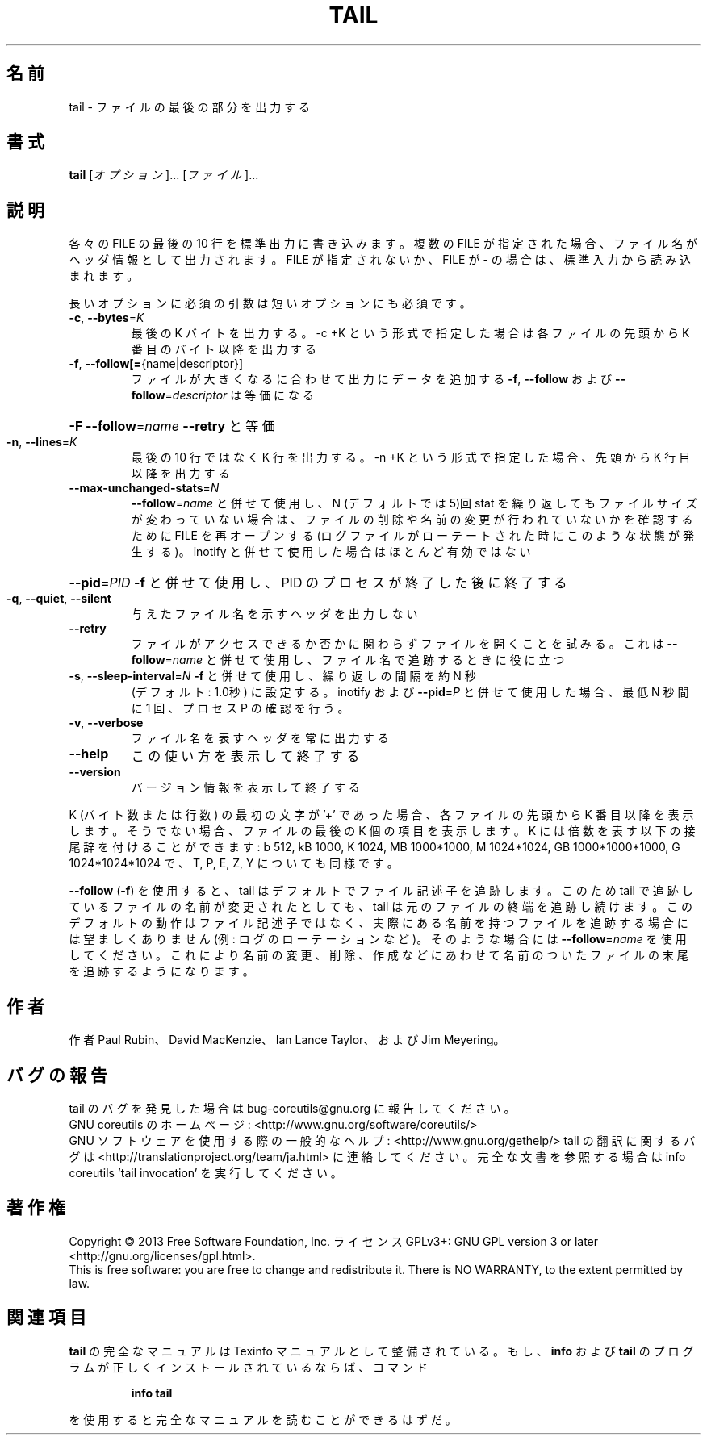 .\" DO NOT MODIFY THIS FILE!  It was generated by help2man 1.43.3.
.TH TAIL "1" "2014年5月" "GNU coreutils" "ユーザーコマンド"
.SH 名前
tail \- ファイルの最後の部分を出力する
.SH 書式
.B tail
[\fIオプション\fR]... [\fIファイル\fR]...
.SH 説明
.\" Add any additional description here
.PP
各々の FILE の最後の 10 行を標準出力に書き込みます。複数の FILE が指定され
た場合、ファイル名がヘッダ情報として出力されます。FILE が指定されないか、
FILE が \- の場合は、標準入力から読み込まれます。
.PP
長いオプションに必須の引数は短いオプションにも必須です。
.TP
\fB\-c\fR, \fB\-\-bytes\fR=\fIK\fR
最後の K バイトを出力する。\-c +K という形式で指定した
場合は各ファイルの先頭から K 番目のバイト以降を出力する
.TP
\fB\-f\fR, \fB\-\-follow[=\fR{name|descriptor}]
ファイルが大きくなるに合わせて出力にデータを追加する
\fB\-f\fR, \fB\-\-follow\fR および \fB\-\-follow\fR=\fIdescriptor\fR
は等価になる
.HP
\fB\-F\fR                       \fB\-\-follow\fR=\fIname\fR \fB\-\-retry\fR と等価
.TP
\fB\-n\fR, \fB\-\-lines\fR=\fIK\fR
最後の 10 行ではなく K 行を出力する。\-n +K という形式で指定
した場合、先頭から K 行目以降を出力する
.TP
\fB\-\-max\-unchanged\-stats\fR=\fIN\fR
\fB\-\-follow\fR=\fIname\fR と併せて使用し、N (デフォルトでは 5)回 stat
を繰り返してもファイルサイズが変わっていない場合は、ファイ
ルの削除や名前の変更が行われていないかを確認するために FILE
を再オープンする
(ログファイルがローテートされた時にこのような状態が発生する)。
inotify と併せて使用した場合はほとんど有効ではない
.HP
\fB\-\-pid\fR=\fIPID\fR            \fB\-f\fR と併せて使用し、PID のプロセスが終了した後に終了する
.TP
\fB\-q\fR, \fB\-\-quiet\fR, \fB\-\-silent\fR
与えたファイル名を示すヘッダを出力しない
.TP
\fB\-\-retry\fR
ファイルがアクセスできるか否かに関わらずファイルを開く
ことを試みる。これは \fB\-\-follow\fR=\fIname\fR と併せて使用し、
ファイル名で追跡するときに役に立つ
.TP
\fB\-s\fR, \fB\-\-sleep\-interval\fR=\fIN\fR   \fB\-f\fR と併せて使用し、繰り返しの間隔を約 N 秒
(デフォルト: 1.0秒) に設定する。
inotify および \fB\-\-pid\fR=\fIP\fR と併せて使用した場合、
最低 N 秒間に 1 回、プロセス P の確認を行う。
.TP
\fB\-v\fR, \fB\-\-verbose\fR
ファイル名を表すヘッダを常に出力する
.TP
\fB\-\-help\fR
この使い方を表示して終了する
.TP
\fB\-\-version\fR
バージョン情報を表示して終了する
.PP
K (バイト数または行数) の最初の文字が '+' であった場合、
各ファイルの先頭から K 番目以降を表示します。
そうでない場合、ファイルの最後の K 個の項目を表示します。
K には倍数を表す以下の接尾辞を付けることができます:
b 512, kB 1000, K 1024, MB 1000*1000, M 1024*1024, GB 1000*1000*1000,
G 1024*1024*1024 で、T, P, E, Z, Y についても同様です。
.PP
\fB\-\-follow\fR (\fB\-f\fR) を使用すると、tail はデフォルトでファイル記述子を追跡します。
このため tail で追跡しているファイルの名前が変更されたとしても、 tail は
元のファイルの終端を追跡し続けます。このデフォルトの動作はファイル記述子
ではなく、実際にある名前を持つファイルを追跡する場合には望ましくありませ
ん (例: ログのローテーションなど)。そのような場合には \fB\-\-follow\fR=\fIname\fR を使
用してください。これにより名前の変更、削除、作成などにあわせて名前のついた
ファイルの末尾を追跡するようになります。
.SH 作者
作者 Paul Rubin、 David MacKenzie、 Ian Lance Taylor、
および Jim Meyering。
.SH バグの報告
tail のバグを発見した場合は bug\-coreutils@gnu.org に報告してください。
.br
GNU coreutils のホームページ: <http://www.gnu.org/software/coreutils/>
.br
GNU ソフトウェアを使用する際の一般的なヘルプ: <http://www.gnu.org/gethelp/>
tail の翻訳に関するバグは <http://translationproject.org/team/ja.html> に連絡してください。
完全な文書を参照する場合は info coreutils 'tail invocation' を実行してください。
.SH 著作権
Copyright \(co 2013 Free Software Foundation, Inc.
ライセンス GPLv3+: GNU GPL version 3 or later <http://gnu.org/licenses/gpl.html>.
.br
This is free software: you are free to change and redistribute it.
There is NO WARRANTY, to the extent permitted by law.
.SH 関連項目
.B tail
の完全なマニュアルは Texinfo マニュアルとして整備されている。もし、
.B info
および
.B tail
のプログラムが正しくインストールされているならば、コマンド
.IP
.B info tail
.PP
を使用すると完全なマニュアルを読むことができるはずだ。

